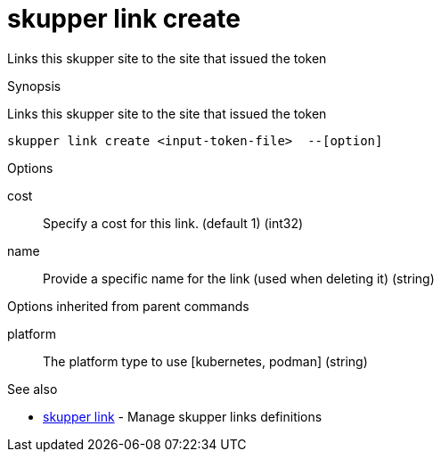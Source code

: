 = skupper link create

Links this skupper site to the site that issued the token

.Synopsis

Links this skupper site to the site that issued the token


 skupper link create <input-token-file>  --[option]



.Options


cost:: 
Specify a cost for this link. (default 1)
 (int32)
// 
name:: 
Provide a specific name for the link (used when deleting it)
 (string)


.Options inherited from parent commands


platform:: 
The platform type to use [kubernetes, podman]
 (string)


.See also

* xref:skupper_link.adoc[skupper link]	 - Manage skupper links definitions


// = Auto generated by spf13/cobra on 11-Apr-2023
